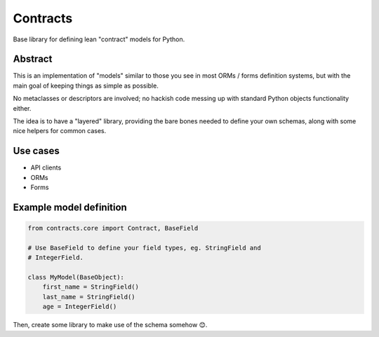 Contracts
#########


.. image:: https://img.shields.io/travis/rshk/contracts.svg
    :target: https://travis-ci.org/rshk/contracts

.. image:: https://img.shields.io/circleci/project/rshk/contracts.svg
    :target: https://circleci.com/gh/rshk/contracts


Base library for defining lean "contract" models for Python.


Abstract
========

This is an implementation of "models" similar to those you see in most
ORMs / forms definition systems, but with the main goal of keeping
things as simple as possible.

No metaclasses or descriptors are involved; no hackish code messing up
with standard Python objects functionality either.

The idea is to have a "layered" library, providing the bare bones
needed to define your own schemas, along with some nice helpers for
common cases.


Use cases
=========

- API clients
- ORMs
- Forms



Example model definition
========================

.. code:: python

    from contracts.core import Contract, BaseField

    # Use BaseField to define your field types, eg. StringField and
    # IntegerField.

    class MyModel(BaseObject):
        first_name = StringField()
        last_name = StringField()
        age = IntegerField()

Then, create some library to make use of the schema somehow 😊.
